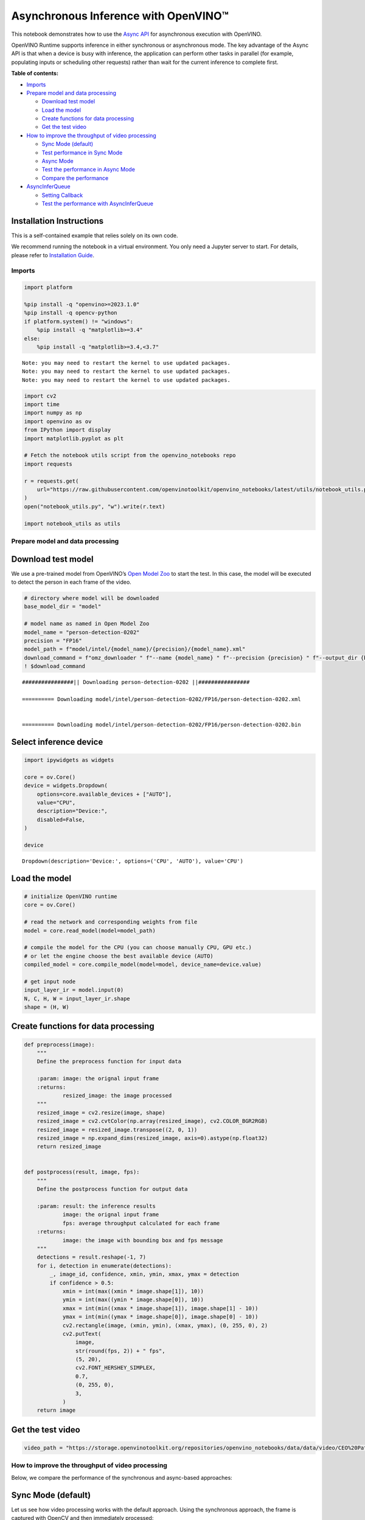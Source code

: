 Asynchronous Inference with OpenVINO™
=====================================

This notebook demonstrates how to use the `Async
API <https://docs.openvino.ai/2024/openvino-workflow/running-inference/optimize-inference/general-optimizations.html>`__
for asynchronous execution with OpenVINO.

OpenVINO Runtime supports inference in either synchronous or
asynchronous mode. The key advantage of the Async API is that when a
device is busy with inference, the application can perform other tasks
in parallel (for example, populating inputs or scheduling other
requests) rather than wait for the current inference to complete first.

**Table of contents:**


-  `Imports <#imports>`__
-  `Prepare model and data
   processing <#prepare-model-and-data-processing>`__

   -  `Download test model <#download-test-model>`__
   -  `Load the model <#load-the-model>`__
   -  `Create functions for data
      processing <#create-functions-for-data-processing>`__
   -  `Get the test video <#get-the-test-video>`__

-  `How to improve the throughput of video
   processing <#how-to-improve-the-throughput-of-video-processing>`__

   -  `Sync Mode (default) <#sync-mode-default>`__
   -  `Test performance in Sync Mode <#test-performance-in-sync-mode>`__
   -  `Async Mode <#async-mode>`__
   -  `Test the performance in Async
      Mode <#test-the-performance-in-async-mode>`__
   -  `Compare the performance <#compare-the-performance>`__

-  `AsyncInferQueue <#asyncinferqueue>`__

   -  `Setting Callback <#setting-callback>`__
   -  `Test the performance with
      AsyncInferQueue <#test-the-performance-with-asyncinferqueue>`__

Installation Instructions
~~~~~~~~~~~~~~~~~~~~~~~~~

This is a self-contained example that relies solely on its own code.

We recommend running the notebook in a virtual environment. You only
need a Jupyter server to start. For details, please refer to
`Installation
Guide <https://github.com/openvinotoolkit/openvino_notebooks/blob/latest/README.md#-installation-guide>`__.

Imports
-------



.. code:: ipython3

    import platform

    %pip install -q "openvino>=2023.1.0"
    %pip install -q opencv-python
    if platform.system() != "windows":
        %pip install -q "matplotlib>=3.4"
    else:
        %pip install -q "matplotlib>=3.4,<3.7"


.. parsed-literal::

    Note: you may need to restart the kernel to use updated packages.
    Note: you may need to restart the kernel to use updated packages.
    Note: you may need to restart the kernel to use updated packages.


.. code:: ipython3

    import cv2
    import time
    import numpy as np
    import openvino as ov
    from IPython import display
    import matplotlib.pyplot as plt

    # Fetch the notebook utils script from the openvino_notebooks repo
    import requests

    r = requests.get(
        url="https://raw.githubusercontent.com/openvinotoolkit/openvino_notebooks/latest/utils/notebook_utils.py",
    )
    open("notebook_utils.py", "w").write(r.text)

    import notebook_utils as utils

Prepare model and data processing
---------------------------------



Download test model
~~~~~~~~~~~~~~~~~~~



We use a pre-trained model from OpenVINO’s `Open Model
Zoo <https://docs.openvino.ai/2024/documentation/legacy-features/model-zoo.html>`__
to start the test. In this case, the model will be executed to detect
the person in each frame of the video.

.. code:: ipython3

    # directory where model will be downloaded
    base_model_dir = "model"

    # model name as named in Open Model Zoo
    model_name = "person-detection-0202"
    precision = "FP16"
    model_path = f"model/intel/{model_name}/{precision}/{model_name}.xml"
    download_command = f"omz_downloader " f"--name {model_name} " f"--precision {precision} " f"--output_dir {base_model_dir} " f"--cache_dir {base_model_dir}"
    ! $download_command


.. parsed-literal::

    ################|| Downloading person-detection-0202 ||################

    ========== Downloading model/intel/person-detection-0202/FP16/person-detection-0202.xml


    ========== Downloading model/intel/person-detection-0202/FP16/person-detection-0202.bin




Select inference device
~~~~~~~~~~~~~~~~~~~~~~~



.. code:: ipython3

    import ipywidgets as widgets

    core = ov.Core()
    device = widgets.Dropdown(
        options=core.available_devices + ["AUTO"],
        value="CPU",
        description="Device:",
        disabled=False,
    )

    device




.. parsed-literal::

    Dropdown(description='Device:', options=('CPU', 'AUTO'), value='CPU')



Load the model
~~~~~~~~~~~~~~



.. code:: ipython3

    # initialize OpenVINO runtime
    core = ov.Core()

    # read the network and corresponding weights from file
    model = core.read_model(model=model_path)

    # compile the model for the CPU (you can choose manually CPU, GPU etc.)
    # or let the engine choose the best available device (AUTO)
    compiled_model = core.compile_model(model=model, device_name=device.value)

    # get input node
    input_layer_ir = model.input(0)
    N, C, H, W = input_layer_ir.shape
    shape = (H, W)

Create functions for data processing
~~~~~~~~~~~~~~~~~~~~~~~~~~~~~~~~~~~~



.. code:: ipython3

    def preprocess(image):
        """
        Define the preprocess function for input data

        :param: image: the orignal input frame
        :returns:
                resized_image: the image processed
        """
        resized_image = cv2.resize(image, shape)
        resized_image = cv2.cvtColor(np.array(resized_image), cv2.COLOR_BGR2RGB)
        resized_image = resized_image.transpose((2, 0, 1))
        resized_image = np.expand_dims(resized_image, axis=0).astype(np.float32)
        return resized_image


    def postprocess(result, image, fps):
        """
        Define the postprocess function for output data

        :param: result: the inference results
                image: the orignal input frame
                fps: average throughput calculated for each frame
        :returns:
                image: the image with bounding box and fps message
        """
        detections = result.reshape(-1, 7)
        for i, detection in enumerate(detections):
            _, image_id, confidence, xmin, ymin, xmax, ymax = detection
            if confidence > 0.5:
                xmin = int(max((xmin * image.shape[1]), 10))
                ymin = int(max((ymin * image.shape[0]), 10))
                xmax = int(min((xmax * image.shape[1]), image.shape[1] - 10))
                ymax = int(min((ymax * image.shape[0]), image.shape[0] - 10))
                cv2.rectangle(image, (xmin, ymin), (xmax, ymax), (0, 255, 0), 2)
                cv2.putText(
                    image,
                    str(round(fps, 2)) + " fps",
                    (5, 20),
                    cv2.FONT_HERSHEY_SIMPLEX,
                    0.7,
                    (0, 255, 0),
                    3,
                )
        return image

Get the test video
~~~~~~~~~~~~~~~~~~



.. code:: ipython3

    video_path = "https://storage.openvinotoolkit.org/repositories/openvino_notebooks/data/data/video/CEO%20Pat%20Gelsinger%20on%20Leading%20Intel.mp4"

How to improve the throughput of video processing
-------------------------------------------------



Below, we compare the performance of the synchronous and async-based
approaches:

Sync Mode (default)
~~~~~~~~~~~~~~~~~~~



Let us see how video processing works with the default approach. Using
the synchronous approach, the frame is captured with OpenCV and then
immediately processed:

.. figure:: https://user-images.githubusercontent.com/91237924/168452573-d354ea5b-7966-44e5-813d-f9053be4338a.png
   :alt: drawing

   drawing

::

   while(true) {
   // capture frame
   // populate CURRENT InferRequest
   // Infer CURRENT InferRequest
   //this call is synchronous
   // display CURRENT result
   }



.. code:: ipython3

    def sync_api(source, flip, fps, use_popup, skip_first_frames):
        """
        Define the main function for video processing in sync mode

        :param: source: the video path or the ID of your webcam
        :returns:
                sync_fps: the inference throughput in sync mode
        """
        frame_number = 0
        infer_request = compiled_model.create_infer_request()
        player = None
        try:
            # Create a video player
            player = utils.VideoPlayer(source, flip=flip, fps=fps, skip_first_frames=skip_first_frames)
            # Start capturing
            start_time = time.time()
            player.start()
            if use_popup:
                title = "Press ESC to Exit"
                cv2.namedWindow(title, cv2.WINDOW_GUI_NORMAL | cv2.WINDOW_AUTOSIZE)
            while True:
                frame = player.next()
                if frame is None:
                    print("Source ended")
                    break
                resized_frame = preprocess(frame)
                infer_request.set_tensor(input_layer_ir, ov.Tensor(resized_frame))
                # Start the inference request in synchronous mode
                infer_request.infer()
                res = infer_request.get_output_tensor(0).data
                stop_time = time.time()
                total_time = stop_time - start_time
                frame_number = frame_number + 1
                sync_fps = frame_number / total_time
                frame = postprocess(res, frame, sync_fps)
                # Display the results
                if use_popup:
                    cv2.imshow(title, frame)
                    key = cv2.waitKey(1)
                    # escape = 27
                    if key == 27:
                        break
                else:
                    # Encode numpy array to jpg
                    _, encoded_img = cv2.imencode(".jpg", frame, params=[cv2.IMWRITE_JPEG_QUALITY, 90])
                    # Create IPython image
                    i = display.Image(data=encoded_img)
                    # Display the image in this notebook
                    display.clear_output(wait=True)
                    display.display(i)
        # ctrl-c
        except KeyboardInterrupt:
            print("Interrupted")
        # Any different error
        except RuntimeError as e:
            print(e)
        finally:
            if use_popup:
                cv2.destroyAllWindows()
            if player is not None:
                # stop capturing
                player.stop()
            return sync_fps

Test performance in Sync Mode
~~~~~~~~~~~~~~~~~~~~~~~~~~~~~



.. code:: ipython3

    sync_fps = sync_api(source=video_path, flip=False, fps=30, use_popup=False, skip_first_frames=800)
    print(f"average throuput in sync mode: {sync_fps:.2f} fps")



.. image:: async-api-with-output_files/async-api-with-output_17_0.png


.. parsed-literal::

    Source ended
    average throuput in sync mode: 61.19 fps


Async Mode
~~~~~~~~~~



Let us see how the OpenVINO Async API can improve the overall frame rate
of an application. The key advantage of the Async approach is as
follows: while a device is busy with the inference, the application can
do other things in parallel (for example, populating inputs or
scheduling other requests) rather than wait for the current inference to
complete first.

.. figure:: https://user-images.githubusercontent.com/91237924/168452572-c2ff1c59-d470-4b85-b1f6-b6e1dac9540e.png
   :alt: drawing

   drawing

In the example below, inference is applied to the results of the video
decoding. So it is possible to keep multiple infer requests, and while
the current request is processed, the input frame for the next is being
captured. This essentially hides the latency of capturing, so that the
overall frame rate is rather determined only by the slowest part of the
pipeline (decoding vs inference) and not by the sum of the stages.

::

   while(true) {
   // capture frame
   // populate NEXT InferRequest
   // start NEXT InferRequest
   // this call is async and returns immediately
   // wait for the CURRENT InferRequest
   // display CURRENT result
   // swap CURRENT and NEXT InferRequests
   }

.. code:: ipython3

    def async_api(source, flip, fps, use_popup, skip_first_frames):
        """
        Define the main function for video processing in async mode

        :param: source: the video path or the ID of your webcam
        :returns:
                async_fps: the inference throughput in async mode
        """
        frame_number = 0
        # Create 2 infer requests
        curr_request = compiled_model.create_infer_request()
        next_request = compiled_model.create_infer_request()
        player = None
        async_fps = 0
        try:
            # Create a video player
            player = utils.VideoPlayer(source, flip=flip, fps=fps, skip_first_frames=skip_first_frames)
            # Start capturing
            start_time = time.time()
            player.start()
            if use_popup:
                title = "Press ESC to Exit"
                cv2.namedWindow(title, cv2.WINDOW_GUI_NORMAL | cv2.WINDOW_AUTOSIZE)
            # Capture CURRENT frame
            frame = player.next()
            resized_frame = preprocess(frame)
            curr_request.set_tensor(input_layer_ir, ov.Tensor(resized_frame))
            # Start the CURRENT inference request
            curr_request.start_async()
            while True:
                # Capture NEXT frame
                next_frame = player.next()
                if next_frame is None:
                    print("Source ended")
                    break
                resized_frame = preprocess(next_frame)
                next_request.set_tensor(input_layer_ir, ov.Tensor(resized_frame))
                # Start the NEXT inference request
                next_request.start_async()
                # Waiting for CURRENT inference result
                curr_request.wait()
                res = curr_request.get_output_tensor(0).data
                stop_time = time.time()
                total_time = stop_time - start_time
                frame_number = frame_number + 1
                async_fps = frame_number / total_time
                frame = postprocess(res, frame, async_fps)
                # Display the results
                if use_popup:
                    cv2.imshow(title, frame)
                    key = cv2.waitKey(1)
                    # escape = 27
                    if key == 27:
                        break
                else:
                    # Encode numpy array to jpg
                    _, encoded_img = cv2.imencode(".jpg", frame, params=[cv2.IMWRITE_JPEG_QUALITY, 90])
                    # Create IPython image
                    i = display.Image(data=encoded_img)
                    # Display the image in this notebook
                    display.clear_output(wait=True)
                    display.display(i)
                # Swap CURRENT and NEXT frames
                frame = next_frame
                # Swap CURRENT and NEXT infer requests
                curr_request, next_request = next_request, curr_request
        # ctrl-c
        except KeyboardInterrupt:
            print("Interrupted")
        # Any different error
        except RuntimeError as e:
            print(e)
        finally:
            if use_popup:
                cv2.destroyAllWindows()
            if player is not None:
                # stop capturing
                player.stop()
            return async_fps

Test the performance in Async Mode
~~~~~~~~~~~~~~~~~~~~~~~~~~~~~~~~~~



.. code:: ipython3

    async_fps = async_api(source=video_path, flip=False, fps=30, use_popup=False, skip_first_frames=800)
    print(f"average throuput in async mode: {async_fps:.2f} fps")



.. image:: async-api-with-output_files/async-api-with-output_21_0.png


.. parsed-literal::

    Source ended
    average throuput in async mode: 105.09 fps


Compare the performance
~~~~~~~~~~~~~~~~~~~~~~~



.. code:: ipython3

    width = 0.4
    fontsize = 14

    plt.rc("font", size=fontsize)
    fig, ax = plt.subplots(1, 1, figsize=(10, 8))

    rects1 = ax.bar([0], sync_fps, width, color="#557f2d")
    rects2 = ax.bar([width], async_fps, width)
    ax.set_ylabel("frames per second")
    ax.set_xticks([0, width])
    ax.set_xticklabels(["Sync mode", "Async mode"])
    ax.set_xlabel("Higher is better")

    fig.suptitle("Sync mode VS Async mode")
    fig.tight_layout()

    plt.show()



.. image:: async-api-with-output_files/async-api-with-output_23_0.png


``AsyncInferQueue``
-------------------



Asynchronous mode pipelines can be supported with the
`AsyncInferQueue <https://docs.openvino.ai/2024/openvino-workflow/running-inference/integrate-openvino-with-your-application/python-api-exclusives.html#asyncinferqueue>`__
wrapper class. This class automatically spawns the pool of
``InferRequest`` objects (also called “jobs”) and provides
synchronization mechanisms to control the flow of the pipeline. It is a
simpler way to manage the infer request queue in Asynchronous mode.

Setting Callback
~~~~~~~~~~~~~~~~



When ``callback`` is set, any job that ends inference calls upon the
Python function. The ``callback`` function must have two arguments: one
is the request that calls the ``callback``, which provides the
``InferRequest`` API; the other is called “user data”, which provides
the possibility of passing runtime values.

.. code:: ipython3

    def callback(infer_request, info) -> None:
        """
        Define the callback function for postprocessing

        :param: infer_request: the infer_request object
                info: a tuple includes original frame and starts time
        :returns:
                None
        """
        global frame_number
        global total_time
        global inferqueue_fps
        stop_time = time.time()
        frame, start_time = info
        total_time = stop_time - start_time
        frame_number = frame_number + 1
        inferqueue_fps = frame_number / total_time

        res = infer_request.get_output_tensor(0).data[0]
        frame = postprocess(res, frame, inferqueue_fps)
        # Encode numpy array to jpg
        _, encoded_img = cv2.imencode(".jpg", frame, params=[cv2.IMWRITE_JPEG_QUALITY, 90])
        # Create IPython image
        i = display.Image(data=encoded_img)
        # Display the image in this notebook
        display.clear_output(wait=True)
        display.display(i)

.. code:: ipython3

    def inferqueue(source, flip, fps, skip_first_frames) -> None:
        """
        Define the main function for video processing with async infer queue

        :param: source: the video path or the ID of your webcam
        :retuns:
            None
        """
        # Create infer requests queue
        infer_queue = ov.AsyncInferQueue(compiled_model, 2)
        infer_queue.set_callback(callback)
        player = None
        try:
            # Create a video player
            player = utils.VideoPlayer(source, flip=flip, fps=fps, skip_first_frames=skip_first_frames)
            # Start capturing
            start_time = time.time()
            player.start()
            while True:
                # Capture frame
                frame = player.next()
                if frame is None:
                    print("Source ended")
                    break
                resized_frame = preprocess(frame)
                # Start the inference request with async infer queue
                infer_queue.start_async({input_layer_ir.any_name: resized_frame}, (frame, start_time))
        except KeyboardInterrupt:
            print("Interrupted")
        # Any different error
        except RuntimeError as e:
            print(e)
        finally:
            infer_queue.wait_all()
            player.stop()

Test the performance with ``AsyncInferQueue``
~~~~~~~~~~~~~~~~~~~~~~~~~~~~~~~~~~~~~~~~~~~~~



.. code:: ipython3

    frame_number = 0
    total_time = 0
    inferqueue(source=video_path, flip=False, fps=30, skip_first_frames=800)
    print(f"average throughput in async mode with async infer queue: {inferqueue_fps:.2f} fps")



.. image:: async-api-with-output_files/async-api-with-output_29_0.png


.. parsed-literal::

    average throughput in async mode with async infer queue: 145.39 fps

